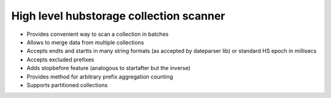 High level hubstorage collection scanner
~~~~~~~~~~~~~~~~~~~~~~~~~~~~~~~~~~~~~~~~

- Provides convenient way to scan a collection in batches
- Allows to merge data from multiple collections
- Accepts endts and startts in many string formats (as accepted by dateparser lib) or standard HS epoch in millisecs
- Accepts excluded prefixes
- Adds stopbefore feature (analogous to startafter but the inverse)
- Provides method for arbitrary prefix aggregation counting
- Supports partitioned collections
